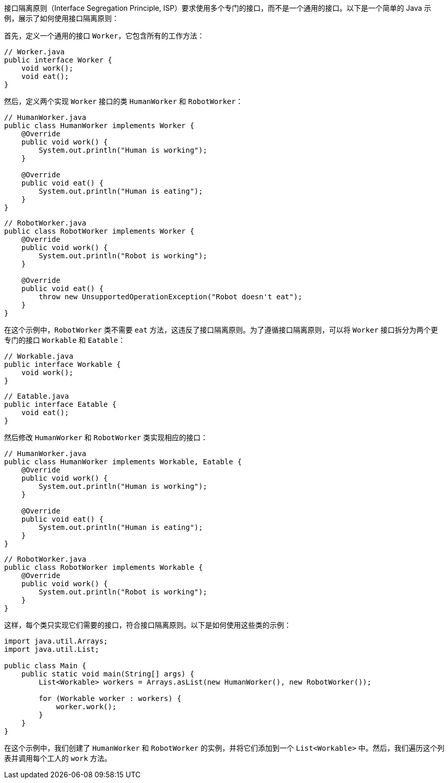 接口隔离原则（Interface Segregation Principle, ISP）要求使用多个专门的接口，而不是一个通用的接口。以下是一个简单的 Java 示例，展示了如何使用接口隔离原则：

首先，定义一个通用的接口 `Worker`，它包含所有的工作方法：

```java
// Worker.java
public interface Worker {
    void work();
    void eat();
}
```

然后，定义两个实现 `Worker` 接口的类 `HumanWorker` 和 `RobotWorker`：

```java
// HumanWorker.java
public class HumanWorker implements Worker {
    @Override
    public void work() {
        System.out.println("Human is working");
    }

    @Override
    public void eat() {
        System.out.println("Human is eating");
    }
}
```

```java
// RobotWorker.java
public class RobotWorker implements Worker {
    @Override
    public void work() {
        System.out.println("Robot is working");
    }

    @Override
    public void eat() {
        throw new UnsupportedOperationException("Robot doesn't eat");
    }
}
```

在这个示例中，`RobotWorker` 类不需要 `eat` 方法，这违反了接口隔离原则。为了遵循接口隔离原则，可以将 `Worker` 接口拆分为两个更专门的接口 `Workable` 和 `Eatable`：

```java
// Workable.java
public interface Workable {
    void work();
}
```

```java
// Eatable.java
public interface Eatable {
    void eat();
}
```

然后修改 `HumanWorker` 和 `RobotWorker` 类实现相应的接口：

```java
// HumanWorker.java
public class HumanWorker implements Workable, Eatable {
    @Override
    public void work() {
        System.out.println("Human is working");
    }

    @Override
    public void eat() {
        System.out.println("Human is eating");
    }
}
```

```java
// RobotWorker.java
public class RobotWorker implements Workable {
    @Override
    public void work() {
        System.out.println("Robot is working");
    }
}
```

这样，每个类只实现它们需要的接口，符合接口隔离原则。以下是如何使用这些类的示例：

```java
import java.util.Arrays;
import java.util.List;

public class Main {
    public static void main(String[] args) {
        List<Workable> workers = Arrays.asList(new HumanWorker(), new RobotWorker());

        for (Workable worker : workers) {
            worker.work();
        }
    }
}
```

在这个示例中，我们创建了 `HumanWorker` 和 `RobotWorker` 的实例，并将它们添加到一个 `List<Workable>` 中。然后，我们遍历这个列表并调用每个工人的 `work` 方法。